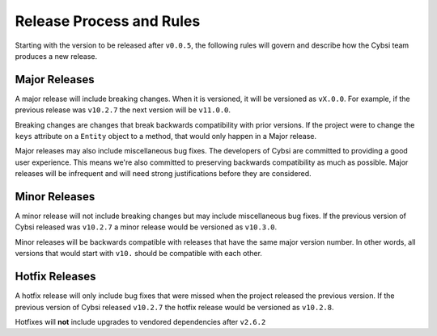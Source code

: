 Release Process and Rules
=========================

.. versionadded:: v0.0.5

Starting with the version to be released after ``v0.0.5``, the following rules
will govern and describe how the Cybsi team produces a new release.

Major Releases
--------------

A major release will include breaking changes. When it is versioned, it will
be versioned as ``vX.0.0``. For example, if the previous release was
``v10.2.7`` the next version will be ``v11.0.0``.

Breaking changes are changes that break backwards compatibility with prior
versions. If the project were to change the ``keys`` attribute on a
``Entity`` object to a method, that would only happen in a Major release.

Major releases may also include miscellaneous bug fixes. The developers of
Cybsi are committed to providing a good user experience. This means we're
also committed to preserving backwards compatibility as much as possible. Major
releases will be infrequent and will need strong justifications before they are
considered.

Minor Releases
--------------

A minor release will not include breaking changes but may include miscellaneous
bug fixes. If the previous version of Cybsi released was ``v10.2.7`` a minor
release would be versioned as ``v10.3.0``.

Minor releases will be backwards compatible with releases that have the same
major version number. In other words, all versions that would start with
``v10.`` should be compatible with each other.

Hotfix Releases
---------------

A hotfix release will only include bug fixes that were missed when the project
released the previous version. If the previous version of Cybsi released
``v10.2.7`` the hotfix release would be versioned as ``v10.2.8``.

Hotfixes will **not** include upgrades to vendored dependencies after
``v2.6.2``

